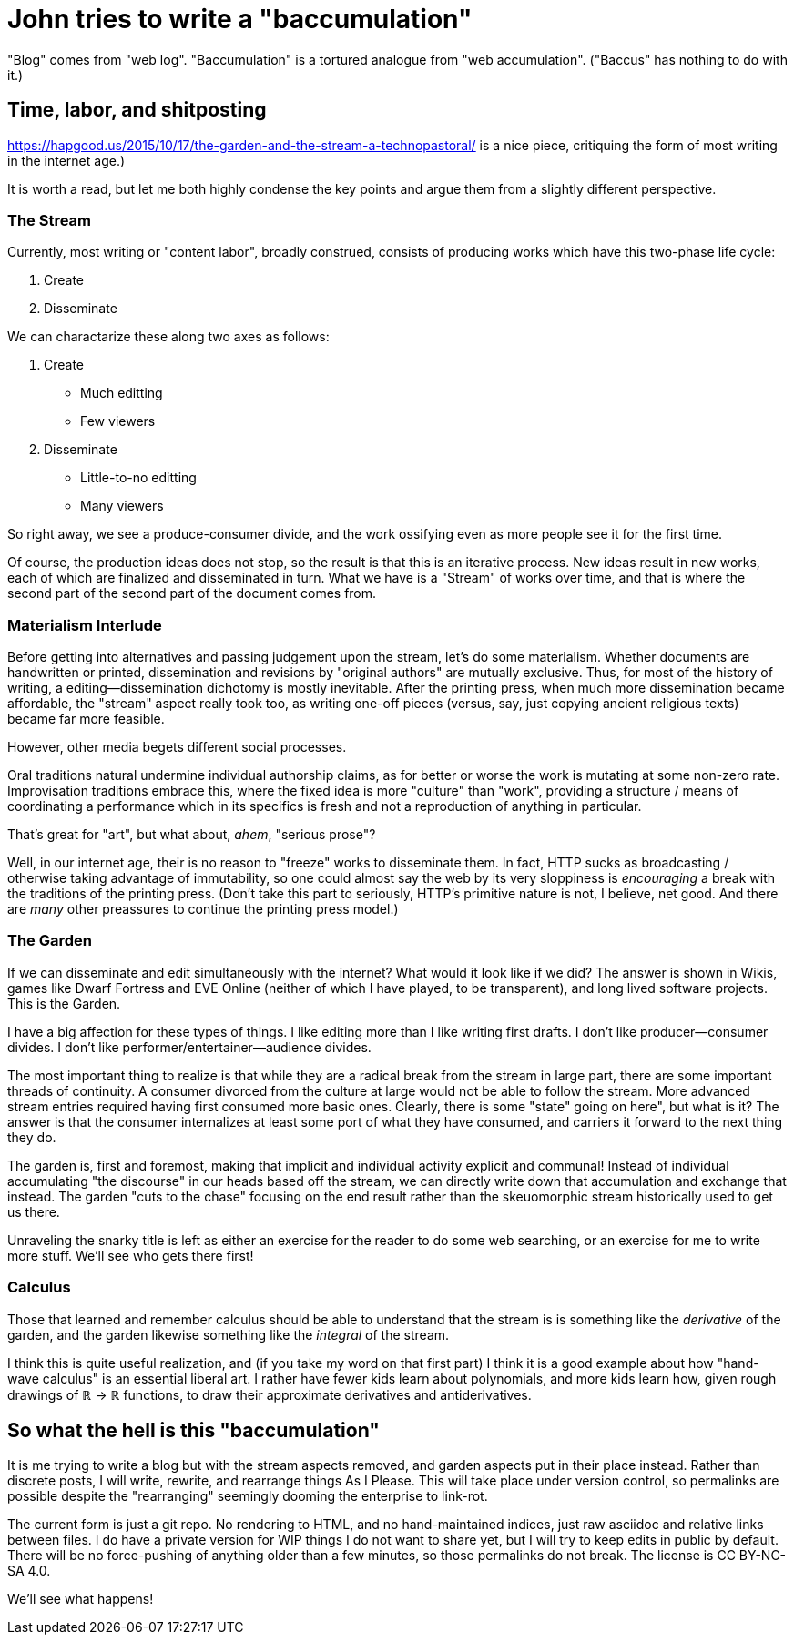 = John tries to write a "baccumulation"

"Blog" comes from "web log".
"Baccumulation" is a tortured analogue from "web accumulation".
("Baccus" has nothing to do with it.)

== Time, labor, and shitposting

https://hapgood.us/2015/10/17/the-garden-and-the-stream-a-technopastoral/ is a nice piece, critiquing the form of most writing in the internet age.)

It is worth a read, but let me both highly condense the key points and argue them from a slightly different perspective.

=== The Stream

Currently, most writing or "content labor", broadly construed, consists of producing works which have this two-phase life cycle:

. Create
. Disseminate

We can charactarize these along two axes as follows:

. Create
  - Much editting
  - Few viewers

. Disseminate
  - Little-to-no editting
  - Many viewers

So right away, we see a produce-consumer divide, and the work ossifying even as more people see it for the first time.

Of course, the production ideas does not stop, so the result is that this is an iterative process.
New ideas result in new works, each of which are finalized and disseminated in turn.
What we have is a "Stream" of works over time, and that is where the second part of the second part of the document comes from.

=== Materialism Interlude

Before getting into alternatives and passing judgement upon the stream, let's do some materialism.
Whether documents are handwritten or printed, dissemination and revisions by "original authors" are mutually exclusive.
Thus, for most of the history of writing, a editing--dissemination dichotomy is mostly inevitable.
After the printing press, when much more dissemination became affordable, the "stream" aspect really took too, as writing one-off pieces (versus, say, just copying ancient religious texts) became far more feasible.

However, other media begets different social processes.

Oral traditions natural undermine individual authorship claims, as for better or worse the work is mutating at some non-zero rate.
Improvisation traditions embrace this, where the fixed idea is more "culture" than "work", providing a structure / means of coordinating a performance which in its specifics is fresh and not a reproduction of anything in particular.

That's great for "art", but what about, _ahem_, "serious prose"?

Well, in our internet age, their is no reason to "freeze" works to disseminate them.
In fact, HTTP sucks as broadcasting / otherwise taking advantage of immutability, so one could almost say the web by its very sloppiness is _encouraging_ a break with the traditions of the printing press.
(Don't take this part to seriously, HTTP's primitive nature is not, I believe, net good.
And there are _many_ other preassures to continue the printing press model.)

=== The Garden

If we can disseminate and edit simultaneously with the internet?
What would it look like if we did?
The answer is shown in Wikis, games like Dwarf Fortress and EVE Online (neither of which I have played, to be transparent), and long lived software projects.
This is the Garden.

I have a big affection for these types of things.
I like editing more than I like writing first drafts.
I don't like producer--consumer divides.
I don't like performer/entertainer--audience divides.

The most important thing to realize is that while they are a radical break from the stream in large part, there are some important threads of continuity.
A consumer divorced from the culture at large would not be able to follow the stream.
More advanced stream entries required having first consumed more basic ones.
Clearly, there is some "state" going on here", but what is it?
The answer is that the consumer internalizes at least some port of what they have consumed, and carriers it forward to the next thing they do.

The garden is, first and foremost, making that implicit and individual activity explicit and communal!
Instead of individual accumulating "the discourse" in our heads based off the stream, we can directly write down that accumulation and exchange that instead.
The garden "cuts to the chase" focusing on the end result rather than the skeuomorphic stream historically used to get us there.

Unraveling the snarky title is left as either an exercise for the reader to do some web searching, or an exercise for me to write more stuff.
We'll see who gets there first!

=== Calculus

Those that learned and remember calculus should be able to understand that the stream is is something like the _derivative_ of the garden, and the garden likewise something like the _integral_ of the stream.

I think this is quite useful realization, and (if you take my word on that first part) I think it is a good example about how "hand-wave calculus" is an essential liberal art.
I rather have fewer kids learn about polynomials, and more kids learn how, given rough drawings of ℝ → ℝ functions, to draw their approximate derivatives and antiderivatives.

== So what the hell is this "baccumulation"

It is me trying to write a blog but with the stream aspects removed, and garden aspects put in their place instead.
Rather than discrete posts, I will write, rewrite, and rearrange things As I Please.
This will take place under version control, so permalinks are possible despite the "rearranging" seemingly dooming the enterprise to link-rot.

The current form is just a git repo.
No rendering to HTML, and no hand-maintained indices, just raw asciidoc and relative links between files.
I do have a private version for WIP things I do not want to share yet,
but I will try to keep edits in public by default.
There will be no force-pushing of anything older than a few minutes, so those permalinks do not break.
The license is CC BY-NC-SA 4.0.

We'll see what happens!
